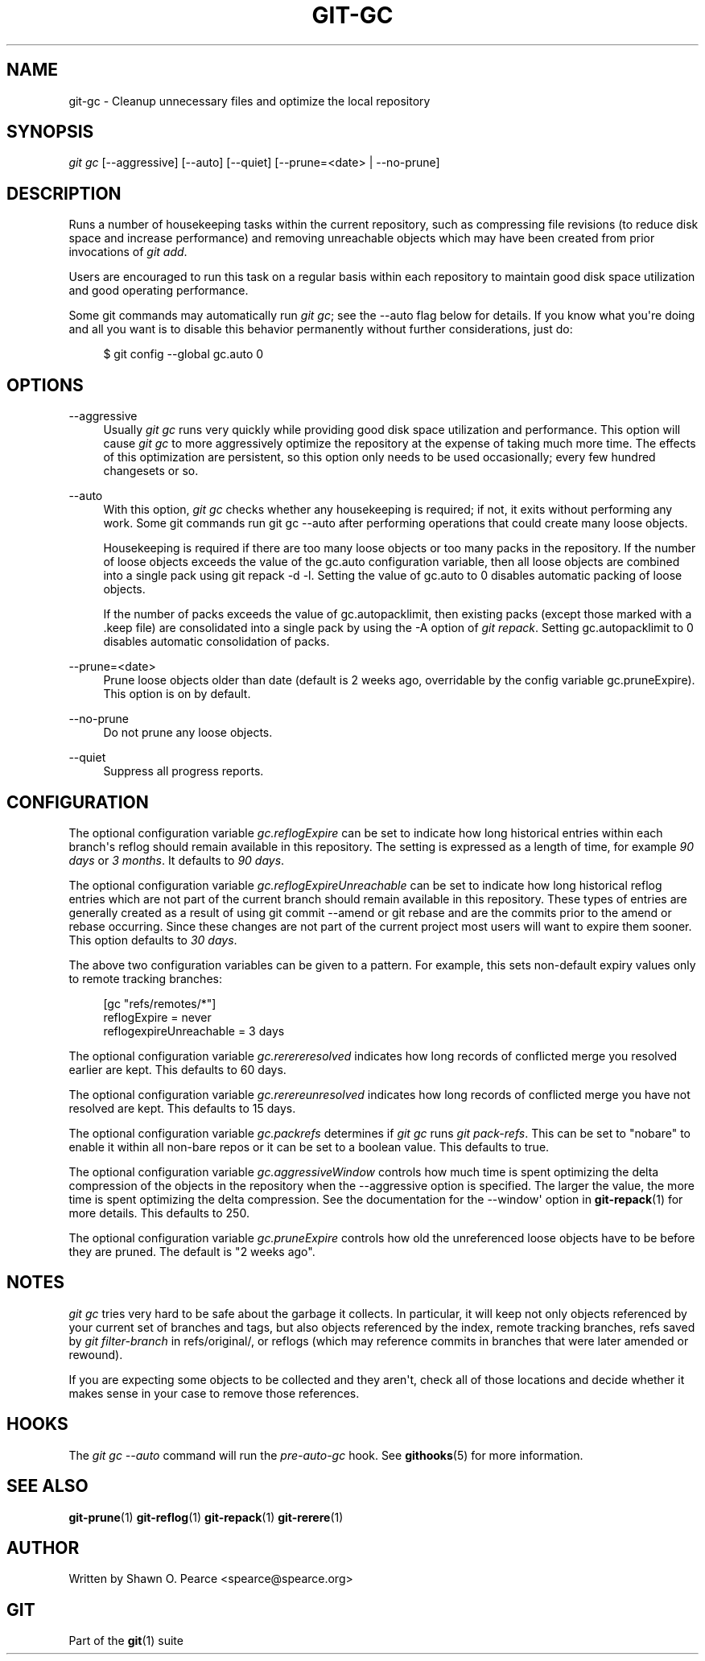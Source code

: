 '\" t
.\"     Title: git-gc
.\"    Author: [see the "Author" section]
.\" Generator: DocBook XSL Stylesheets v1.75.2 <http://docbook.sf.net/>
.\"      Date: 07/21/2010
.\"    Manual: Git Manual
.\"    Source: Git 1.7.2
.\"  Language: English
.\"
.TH "GIT\-GC" "1" "07/21/2010" "Git 1\&.7\&.2" "Git Manual"
.\" -----------------------------------------------------------------
.\" * set default formatting
.\" -----------------------------------------------------------------
.\" disable hyphenation
.nh
.\" disable justification (adjust text to left margin only)
.ad l
.\" -----------------------------------------------------------------
.\" * MAIN CONTENT STARTS HERE *
.\" -----------------------------------------------------------------
.SH "NAME"
git-gc \- Cleanup unnecessary files and optimize the local repository
.SH "SYNOPSIS"
.sp
\fIgit gc\fR [\-\-aggressive] [\-\-auto] [\-\-quiet] [\-\-prune=<date> | \-\-no\-prune]
.SH "DESCRIPTION"
.sp
Runs a number of housekeeping tasks within the current repository, such as compressing file revisions (to reduce disk space and increase performance) and removing unreachable objects which may have been created from prior invocations of \fIgit add\fR\&.
.sp
Users are encouraged to run this task on a regular basis within each repository to maintain good disk space utilization and good operating performance\&.
.sp
Some git commands may automatically run \fIgit gc\fR; see the \-\-auto flag below for details\&. If you know what you\(aqre doing and all you want is to disable this behavior permanently without further considerations, just do:
.sp
.if n \{\
.RS 4
.\}
.nf
$ git config \-\-global gc\&.auto 0
.fi
.if n \{\
.RE
.\}
.sp
.SH "OPTIONS"
.PP
\-\-aggressive
.RS 4
Usually
\fIgit gc\fR
runs very quickly while providing good disk space utilization and performance\&. This option will cause
\fIgit gc\fR
to more aggressively optimize the repository at the expense of taking much more time\&. The effects of this optimization are persistent, so this option only needs to be used occasionally; every few hundred changesets or so\&.
.RE
.PP
\-\-auto
.RS 4
With this option,
\fIgit gc\fR
checks whether any housekeeping is required; if not, it exits without performing any work\&. Some git commands run
git gc \-\-auto
after performing operations that could create many loose objects\&.
.sp
Housekeeping is required if there are too many loose objects or too many packs in the repository\&. If the number of loose objects exceeds the value of the
gc\&.auto
configuration variable, then all loose objects are combined into a single pack using
git repack \-d \-l\&. Setting the value of
gc\&.auto
to 0 disables automatic packing of loose objects\&.
.sp
If the number of packs exceeds the value of
gc\&.autopacklimit, then existing packs (except those marked with a
\&.keep
file) are consolidated into a single pack by using the
\-A
option of
\fIgit repack\fR\&. Setting
gc\&.autopacklimit
to 0 disables automatic consolidation of packs\&.
.RE
.PP
\-\-prune=<date>
.RS 4
Prune loose objects older than date (default is 2 weeks ago, overridable by the config variable
gc\&.pruneExpire)\&. This option is on by default\&.
.RE
.PP
\-\-no\-prune
.RS 4
Do not prune any loose objects\&.
.RE
.PP
\-\-quiet
.RS 4
Suppress all progress reports\&.
.RE
.SH "CONFIGURATION"
.sp
The optional configuration variable \fIgc\&.reflogExpire\fR can be set to indicate how long historical entries within each branch\(aqs reflog should remain available in this repository\&. The setting is expressed as a length of time, for example \fI90 days\fR or \fI3 months\fR\&. It defaults to \fI90 days\fR\&.
.sp
The optional configuration variable \fIgc\&.reflogExpireUnreachable\fR can be set to indicate how long historical reflog entries which are not part of the current branch should remain available in this repository\&. These types of entries are generally created as a result of using git commit \-\-amend or git rebase and are the commits prior to the amend or rebase occurring\&. Since these changes are not part of the current project most users will want to expire them sooner\&. This option defaults to \fI30 days\fR\&.
.sp
The above two configuration variables can be given to a pattern\&. For example, this sets non\-default expiry values only to remote tracking branches:
.sp
.if n \{\
.RS 4
.\}
.nf
[gc "refs/remotes/*"]
        reflogExpire = never
        reflogexpireUnreachable = 3 days
.fi
.if n \{\
.RE
.\}
.sp
.sp
The optional configuration variable \fIgc\&.rerereresolved\fR indicates how long records of conflicted merge you resolved earlier are kept\&. This defaults to 60 days\&.
.sp
The optional configuration variable \fIgc\&.rerereunresolved\fR indicates how long records of conflicted merge you have not resolved are kept\&. This defaults to 15 days\&.
.sp
The optional configuration variable \fIgc\&.packrefs\fR determines if \fIgit gc\fR runs \fIgit pack\-refs\fR\&. This can be set to "nobare" to enable it within all non\-bare repos or it can be set to a boolean value\&. This defaults to true\&.
.sp
The optional configuration variable \fIgc\&.aggressiveWindow\fR controls how much time is spent optimizing the delta compression of the objects in the repository when the \-\-aggressive option is specified\&. The larger the value, the more time is spent optimizing the delta compression\&. See the documentation for the \-\-window\(aq option in \fBgit-repack\fR(1) for more details\&. This defaults to 250\&.
.sp
The optional configuration variable \fIgc\&.pruneExpire\fR controls how old the unreferenced loose objects have to be before they are pruned\&. The default is "2 weeks ago"\&.
.SH "NOTES"
.sp
\fIgit gc\fR tries very hard to be safe about the garbage it collects\&. In particular, it will keep not only objects referenced by your current set of branches and tags, but also objects referenced by the index, remote tracking branches, refs saved by \fIgit filter\-branch\fR in refs/original/, or reflogs (which may reference commits in branches that were later amended or rewound)\&.
.sp
If you are expecting some objects to be collected and they aren\(aqt, check all of those locations and decide whether it makes sense in your case to remove those references\&.
.SH "HOOKS"
.sp
The \fIgit gc \-\-auto\fR command will run the \fIpre\-auto\-gc\fR hook\&. See \fBgithooks\fR(5) for more information\&.
.SH "SEE ALSO"
.sp
\fBgit-prune\fR(1) \fBgit-reflog\fR(1) \fBgit-repack\fR(1) \fBgit-rerere\fR(1)
.SH "AUTHOR"
.sp
Written by Shawn O\&. Pearce <spearce@spearce\&.org>
.SH "GIT"
.sp
Part of the \fBgit\fR(1) suite
